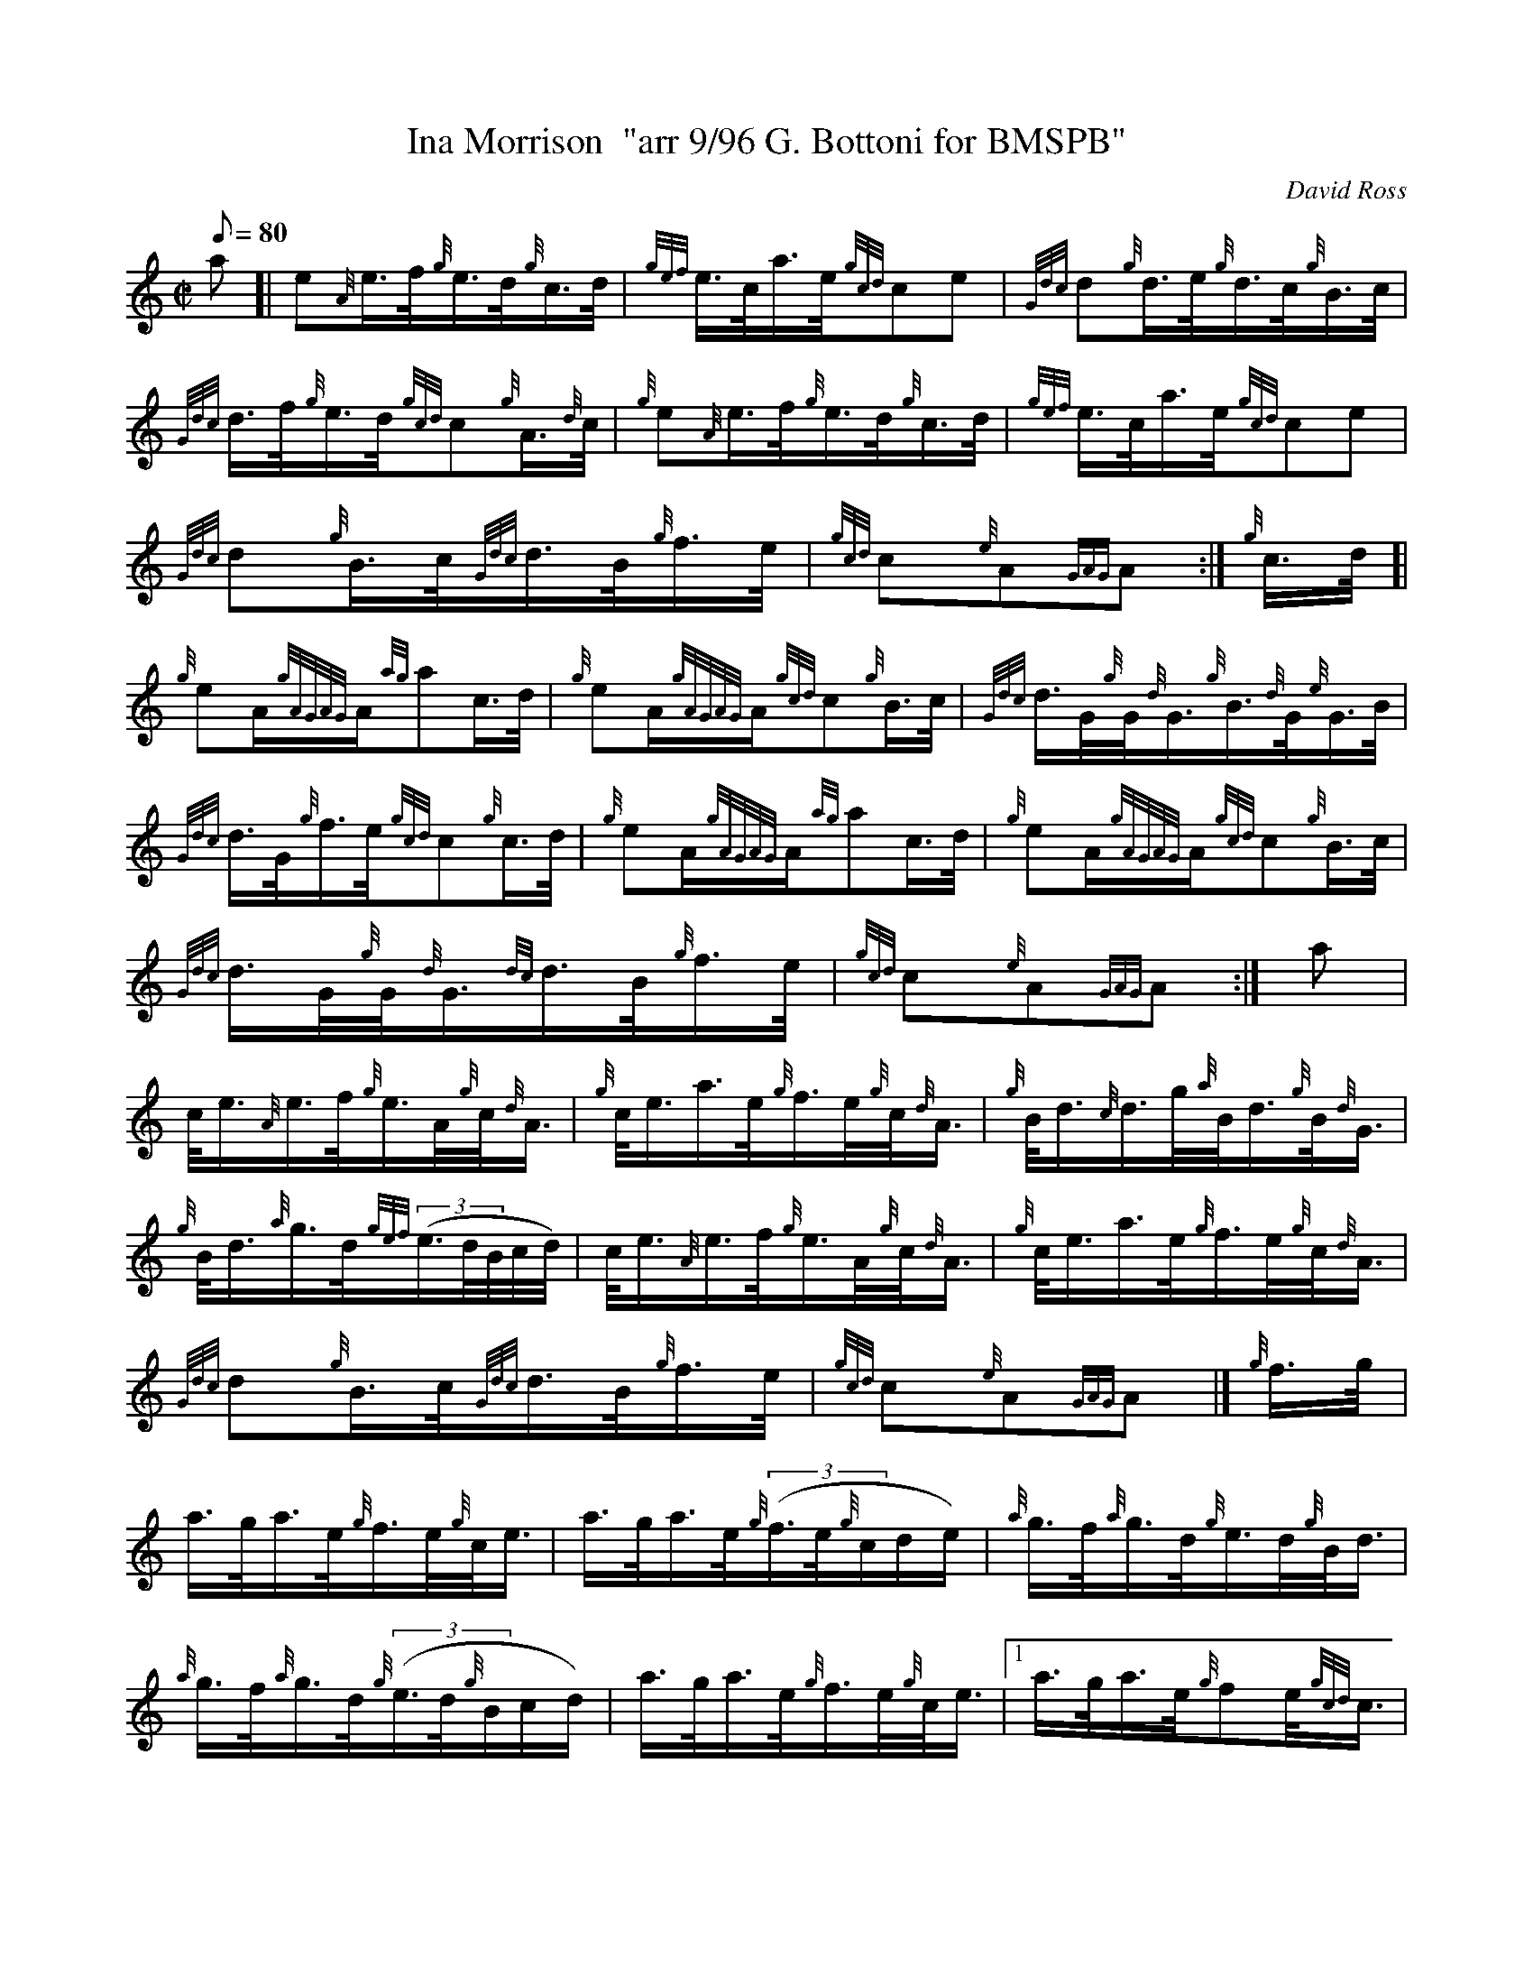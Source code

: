 X: 1
T:Ina Morrison  "arr 9/96 G. Bottoni for BMSPB"
M:C|
L:1/8
Q:80
C:David Ross
S:March
K:HP
a[|
e{A}e3/4f/4{g}e3/4d/4{g}c3/4d/4|
{gef}e3/4c/4a3/4e/4{gcd}ce|
{Gdc}d{g}d3/4e/4{g}d3/4c/4{g}B3/4c/4|  !
{Gdc}d3/4f/4{g}e3/4d/4{gcd}c{g}A3/4{d}c/4|
{g}e{A}e3/4f/4{g}e3/4d/4{g}c3/4d/4|
{gef}e3/4c/4a3/4e/4{gcd}ce|  !
{Gdc}d{g}B3/4c/4{Gdc}d3/4B/4{g}f3/4e/4|
{gcd}c{e}A{GAG}A:|
{g}c3/4d/4[|  !
{g}eA/2{gAGAG}A/2{ag}ac3/4d/4|
{g}eA/2{gAGAG}A/2{gcd}c{g}B3/4c/4|
{Gdc}d3/4G/4{g}G/4{d}G3/4{g}B3/4{d}G/4{e}G3/4B/4|  !
{Gdc}d3/4G/4{g}f3/4e/4{gcd}c{g}c3/4d/4|
{g}eA/2{gAGAG}A/2{ag}ac3/4d/4|
{g}eA/2{gAGAG}A/2{gcd}c{g}B3/4c/4|  !
{Gdc}d3/4G/4{g}G/4{d}G3/4{dc}d3/4B/4{g}f3/4e/4|
{gcd}c{e}A{GAG}A:|
a|  !
c/4e3/4{A}e3/4f/4{g}e3/4A/4{g}c/4{d}A3/4|
{g}c/4e3/4a3/4e/4{g}f3/4e/4{g}c/4{d}A3/4|
{g}B/4d3/4{c}d3/4g/4{a}B/4d3/4{g}B/4{d}G3/4|  !
{g}B/4d3/4{a}g3/4d/4{gef}((3e3/4d/4B/4c/4d/4)|
c/4e3/4{A}e3/4f/4{g}e3/4A/4{g}c/4{d}A3/4|
{g}c/4e3/4a3/4e/4{g}f3/4e/4{g}c/4{d}A3/4|  !
{Gdc}d{g}B3/4c/4{Gdc}d3/4B/4{g}f3/4e/4|
{gcd}c{e}A{GAG}A|]
{g}f3/4g/4|  !
a3/4g/4a3/4e/4{g}f3/4e/4{g}c/4e3/4|
a3/4g/4a3/4e/4{g}((3f3/4e/4{g}c/2d/2e/2)|
{a}g3/4f/4{a}g3/4d/4{g}e3/4d/4{g}B/4d3/4|  !
{a}g3/4f/4{a}g3/4d/4{g}((3e3/4d/4{g}B/2c/2d/2)|
a3/4g/4a3/4e/4{g}f3/4e/4{g}c/4e3/4|1
a3/4g/4a3/4e/4{g}fe/4{gcd}c3/4|  !
{Gdc}d{g}B3/4c/4{Gdc}d3/4B/4{g}f3/4e/4|
{gcd}c{e}A{GAG}A|]
a3/4g/4a3/4e/4{g}f3/4e/4{g}c/4e3/4:|2  !
{g}A3/2{d}c/2a3/2e/2{g}fe/4{gcd}c3/4|
{Gdc}d{g}B3/4c/4{Gdc}d3/4B/4{g}f3/4e/4|
{gcd}c{e}A{GAG}A|]  !
